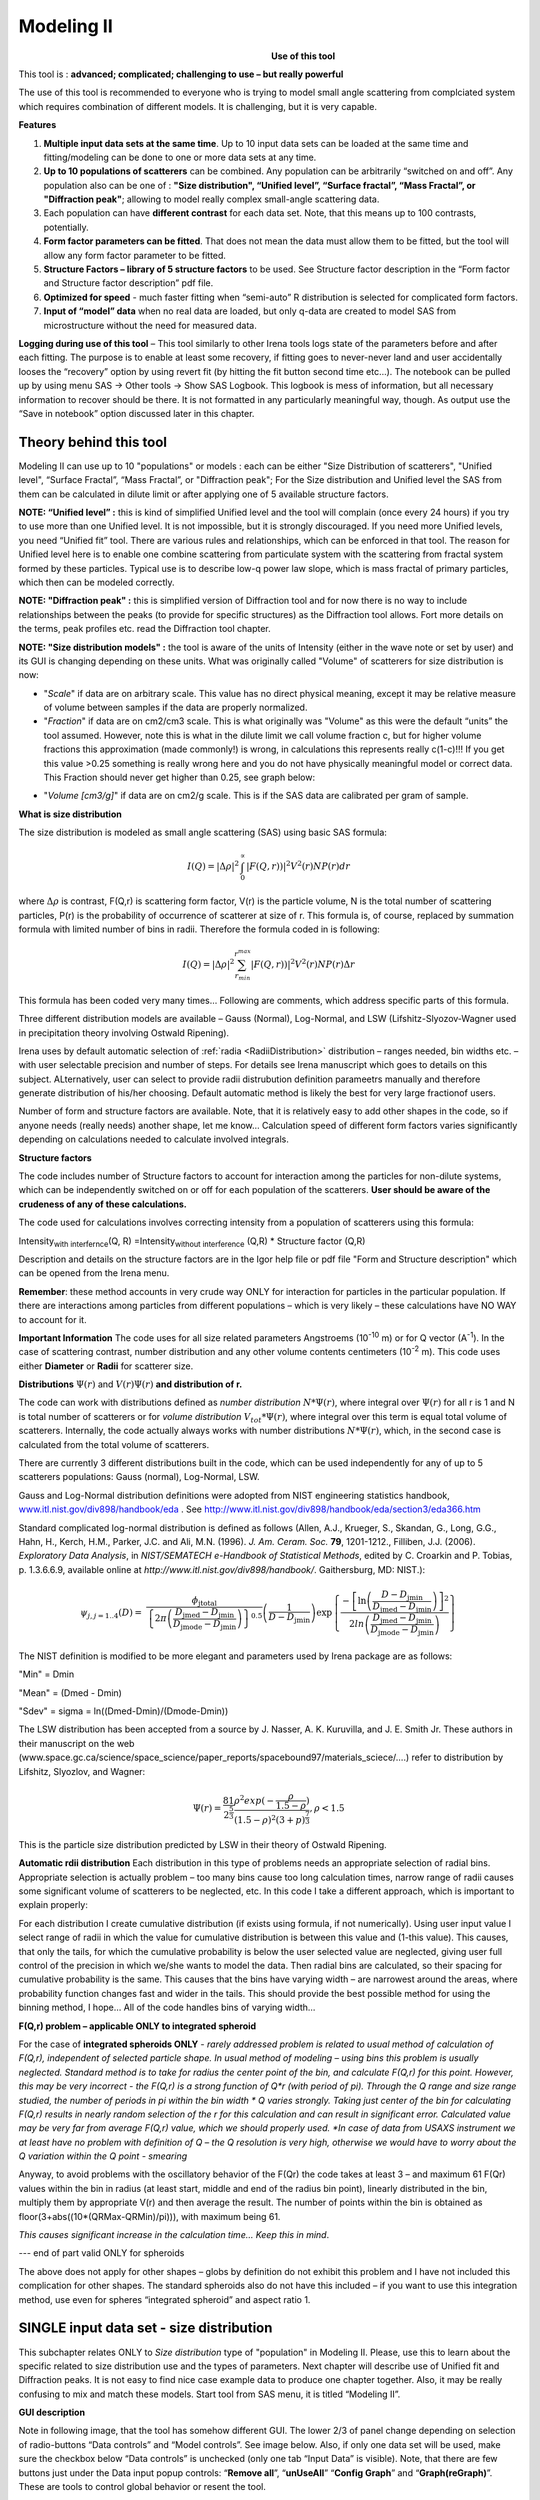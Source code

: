 Modeling II
===========

.. Figure:: media/Modeling1.png
   :align: left
   :width: 320px
   :figwidth: 350px

**Use of this tool**

This tool is : **advanced; complicated; challenging to use – but really powerful**

The use of this tool is recommended to everyone who is trying to model small angle scattering from complciated system which requires combination of different models. It is challenging, but it is very capable.

**Features**

#. **Multiple input data sets at the same time**. Up to 10 input data sets can be loaded at the same time and fitting/modeling can be done to one or more data sets at any time.

#. **Up to 10 populations of scatterers** can be combined. Any population can be arbitrarily “switched on and off”. Any population also can be one of : **"Size distribution", “Unified level”, “Surface fractal”, “Mass Fractal”, or "Diffraction peak"**; allowing to model really complex small-angle scattering data.

#. Each population can have **different contrast** for each data set.  Note, that this means up to 100 contrasts, potentially.

#. **Form factor parameters can be fitted**. That does not mean the data must allow them to be fitted, but the tool will allow any form factor parameter to be fitted.

#. **Structure Factors – library of 5 structure factors** to be used. See Structure factor description in the “Form factor and Structure factor description” pdf file.

#. **Optimized for speed** - much faster fitting when “semi-auto” R distribution is selected for complicated form factors.

#. **Input of “model” data** when no real data are loaded, but only q-data are created to model SAS from microstructure without the need for measured data.

**Logging during use of this tool** – This tool similarly to other Irena tools logs state of the parameters before and after each fitting. The purpose is to enable at least some recovery, if fitting goes to never-never land and user accidentally looses the “recovery” option by using revert fit (by hitting the fit button second time etc…). The notebook can be pulled up by using menu SAS -> Other tools -> Show SAS Logbook. This logbook is mess of information, but all necessary information to recover should be there. It is not formatted in any particularly meaningful way, though. As output use the “Save in notebook” option discussed later in this chapter.

Theory behind this tool
-----------------------

Modeling II can use up to 10 "populations" or models : each can be either "Size Distribution of scatterers", "Unified level", “Surface Fractal”, “Mass Fractal”, or "Diffraction peak"; For the Size distribution and Unified level the SAS from them can be calculated in dilute limit or after applying one of 5 available structure factors.

**NOTE: “Unified level” :** this is kind of simplified Unified level and the tool will complain (once every 24 hours) if you try to use more than one Unified level. It is not impossible, but it is strongly discouraged. If you need more Unified levels, you need “Unified fit” tool. There are various rules and relationships, which can be enforced in that tool. The reason for Unified level here is to enable one combine scattering from particulate system with the scattering from fractal system formed by these particles. Typical use is to describe low-q power law slope, which is mass fractal of primary particles, which then can be modeled correctly.

**NOTE: "Diffraction peak" :** this is simplified version of Diffraction tool and for now there is no way to include relationships between the peaks (to provide for specific structures) as the Diffraction tool allows. Fort more details on the terms, peak profiles etc. read the Diffraction tool chapter.

**NOTE: "Size distribution models" :** the tool is aware of the units of Intensity (either in the wave note or set by user) and its GUI is changing depending on these units. What was originally called "Volume" of scatterers for size distribution is now:

-  "*Scale*" if data are on arbitrary scale. This value has no direct physical meaning, except it may be relative measure of volume between samples if the data are properly normalized.

-  "*Fraction*" if data are on cm2/cm3 scale. This is what originally was "Volume" as this were the default “units” the tool assumed. However, note this is what in the dilute limit we call volume fraction c, but for higher volume fractions this approximation (made commonly!) is wrong, in calculations this represents really c(1-c)!!! If you get this value >0.25 something is really wrong here and you do not have physically meaningful model or correct data. This Fraction should never get higher than 0.25, see graph below:

.. image:: media/Modeling2.png
      :align: center
      :width: 380px


-  "*Volume [cm3/g]*" if data are on cm2/g scale. This is if the SAS data are calibrated per gram of sample.

**What is size distribution**

The size distribution is modeled as small angle scattering (SAS) using basic SAS formula:

.. math::
    I(Q)=\left | \Delta\rho \right |^2\int_{0}^{\propto }\left | F(Q,r)) \right |^{2}V^2(r)NP(r)dr

where :math:`\Delta \rho` is contrast, F(Q,r) is scattering form factor, V(r) is the particle volume, N is the total number of scattering particles, P(r) is the probability of occurrence of scatterer at size of r. This formula is, of course, replaced by summation formula with limited number of bins in radii. Therefore the formula coded in is following:

.. math::
    I(Q)=\left | \Delta\rho \right |^2 \sum_{r_{min}}^{r^{max}}\left | F(Q,r)) \right |^{2}V^2(r)NP(r)\Delta r


This formula has been coded very many times… Following are comments, which address specific parts of this formula.

Three different distribution models are available – Gauss (Normal), Log-Normal, and LSW (Lifshitz-Slyozov-Wagner used in precipitation theory involving Ostwald Ripening).

Irena uses by default automatic selection of :ref:`radia <RadiiDistribution>` distribution – ranges needed, bin widths etc. – with user selectable precision and number of steps. For details see Irena manuscript which goes to details on this subject. ALternatively, user can select to provide radii distrubution definition parameetrs manually and therefore generate distribution of his/her choosing. Default automatic method is likely the best for very large fractionof users.

Number of form and structure factors are available. Note, that it is relatively easy to add other shapes in the code, so if anyone needs (really needs) another shape, let me know… Calculation speed of different form factors varies significantly depending on calculations needed to calculate involved integrals.

**Structure factors**

The code includes number of Structure factors to account for interaction among the particles for non-dilute systems, which can be independently switched on or off for each population of the scatterers. **User should be aware of the crudeness of any of these calculations.**

The code used for calculations involves correcting intensity from a population of scatterers using this formula:

Intensity\ :sub:`with interfernce`\ (Q, R) =Intensity\ :sub:`without interference` (Q,R) \* Structure factor (Q,R)

Description and details on the structure factors are in the Igor help file or pdf file "Form and Structure description" which can be opened from the Irena menu.

**Remember**: these method accounts in very crude way ONLY for interaction for particles in the particular population. If there are interactions among particles from different populations – which is very likely – these calculations have NO WAY to account for it.

**Important Information** The code uses for all size related parameters Angstroems (10\ :sup:`-10` m) or for Q vector (A\ :sup:`-1`). In the case of scattering contrast, number distribution and any other volume contents centimeters (10\ :sup:`-2` m). This code uses either **Diameter** or **Radii** for scatterer size.

**Distributions** :math:`\Psi (r)` and :math:`V(r) \Psi (r)` **and distribution of r.**

The code can work with distributions defined as *number distribution* :math:`N * \Psi (r)`, where integral over :math:`\Psi (r)` for all r is 1 and N is total number of scatterers or for *volume distribution* :math:`V_{tot} * \Psi (r)`, where integral over this term is equal total volume of scatterers. Internally, the code actually always works with number distributions :math:`N * \Psi (r)`, which, in the second case is calculated from the total volume of scatterers.

There are currently 3 different distributions built in the code, which
can be used independently for any of up to 5 scatterers populations:
Gauss (normal), Log-Normal, LSW.

Gauss and Log-Normal distribution definitions were adopted from NIST
engineering statistics handbook,
`www.itl.nist.gov/div898/handbook/eda <http://www.itl.nist.gov/div898/handbook/eda>`__
. See http://www.itl.nist.gov/div898/handbook/eda/section3/eda366.htm

Standard complicated log-normal distribution is defined as follows
(Allen, A.J., Krueger, S., Skandan, G., Long, G.G., Hahn, H., Kerch,
H.M., Parker, J.C. and Ali, M.N. (1996). *J. Am. Ceram. Soc.* **79**,
1201-1212., Filliben, J.J. (2006). *Exploratory Data Analysis*, in
*NIST/SEMATECH e-Handbook of Statistical Methods*, edited by C. Croarkin
and P. Tobias, p. 1.3.6.6.9, available online at
*http://www.itl.nist.gov/div898/handbook/*. Gaithersburg, MD: NIST.):

.. math::

   \psi_{j, j=1..4}\left( D \right) = \ \frac{\phi_{\text{jtotal}}}{\left\{ 2\pi\left( \frac{D_{\text{jmed}} - D_{\text{jmin}}}{D_{\text{jmode}} - D_{\text{jmin}}} \right) \right\}^{0.5}}\left( \frac{1}{D - D_{\text{jmin}}} \right)\exp\left\{ \frac{{- \left\lbrack \ln\left( \frac{D - D_{\text{jmin}}}{D_{\text{jmed}} - D_{\text{jmin}}} \right) \right\rbrack}^{2}}{2ln\left( \frac{D_{\text{jmed}} - D_{\text{jmin}}}{D_{\text{jmode}} - D_{\text{jmin}}} \right)} \right\}

The NIST definition is modified to be more elegant and parameters used by Irena package are as follows:

"Min" = Dmin

"Mean" = (Dmed - Dmin)

"Sdev" = sigma = ln((Dmed-Dmin)/(Dmode-Dmin))

The LSW distribution has been accepted from a source by J. Nasser, A. K. Kuruvilla, and J. E. Smith Jr. These authors in their manuscript on the web (www.space.gc.ca/science/space\_science/paper\_reports/spacebound97/materials\_sciece/….) refer to distribution by Lifshitz, Slyozlov, and Wagner:

.. math::
    \Psi(r)=\frac{81}{2^{\frac{5}{3}}}\frac{\rho^2exp(-\frac{\rho}{1.5-\rho})}{(1.5-\rho)^2(3+p)^{\frac{7}{3}}}, \rho<1.5


This is the particle size distribution predicted by LSW in their theory of Ostwald Ripening.

.. _RadiiDistribution:

**Automatic rdii distribution** Each distribution in this type of problems needs an appropriate selection of radial bins. Appropriate selection is actually problem – too many bins cause too long calculation times, narrow range of radii causes some significant volume of scatterers to be neglected, etc. In this code I take a different approach, which is important to explain properly:

For each distribution I create cumulative distribution (if exists using formula, if not numerically). Using user input value I select range of radii in which the value for cumulative distribution is between this value and (1-this value). This causes, that only the tails, for which the cumulative probability is below the user selected value are neglected, giving user full control of the precision in which we/she wants to model the data. Then radial bins are calculated, so their spacing for cumulative probability is the same. This causes that the bins have varying width – are narrowest around the areas, where probability function changes fast and wider in the tails. This should provide the best possible method for using the binning method, I hope…
All of the code handles bins of varying width…

**F(Q,r) problem – applicable ONLY to integrated spheroid**

For the case of **integrated spheroids ONLY** - *rarely addressed problem is related to usual method of calculation of F(Q,r), independent of selected particle shape. In usual method of modeling – using bins this problem is usually neglected. Standard method is to take for radius the center point of the bin, and calculate F(Q,r) for this point. However, this may be very incorrect - the F(Q,r) is a strong function of Q\*r (with period of pi). Through the Q range and size range studied, the number of periods in pi within the bin width \* Q varies strongly. Taking just center of the bin for calculating F(Q,r) results in nearly random selection of the r for this calculation and can result in significant error. Calculated value may be very far from average F(Q,r) value, which we should properly used.
*In case of data from USAXS instrument we at least have no problem with definition of Q – the Q resolution is very high, otherwise we would have to worry about the Q variation within the Q point - smearing*

Anyway, to avoid problems with the oscillatory behavior of the F(Qr) the code takes at least 3 – and maximum 61 F(Qr) values within the bin in radius (at least start, middle and end of the radius bin point), linearly distributed in the bin, multiply them by appropriate V(r) and then average the result. The number of points within the bin is obtained as floor(3+abs((10\*(QRMax-QRMin)/pi))), with maximum being 61.

*This causes significant increase in the calculation time… Keep this in mind*.

--- end of part valid ONLY for spheroids

The above does not apply for other shapes – globs by definition do not exhibit this problem and I have not included this complication for other shapes. The standard spheroids also do not have this included – if you want to use this integration method, use even for spheres “integrated spheroid” and aspect ratio 1.

SINGLE input data set - size distribution
-----------------------------------------

This subchapter relates ONLY to *Size distribution* type of "population" in Modeling II. Please, use this to learn about the specific related to size distribution use and the types of parameters. Next chapter will describe use of Unified fit and Diffraction peaks. It is not easy to find nice case example data to produce one chapter together. Also, it may be really confusing to mix and match these models. Start tool from SAS menu, it is titled “Modeling II”.

.. image:: media/Modeling6.png
      :align: left
      :width: 380px

.. image:: media/Modeling7.png
            :align: left
            :width: 380px

**GUI description**

Note in following image, that the tool has somehow different GUI. The lower 2/3 of panel change depending on selection of radio-buttons “Data controls” and “Model controls”. See image below. Also, if only one data set will be used, make sure the checkbox below “Data controls” is unchecked (only one tab “Input Data” is visible).
Note, that there are few buttons just under the Data input popup controls: “\ **Remove all**\ ”, “\ **unUseAll**\ ” “\ **Config Graph**\ ” and “\ **Graph(reGraph)**\ ”. These are tools to control global behavior or resent the tool.

“\ **Remove all**\ ” button removes all input data from the tool.

“\ **unUseAll**\ ” button sets all of the input data sets to not to be used. (useful only with multiple data input)

“\ **Config Graph**\ ” opens control screen for graph controls (font size etc.). These values are common for all tools (once I propagate them through whole package).

“\ **Graph (reGraph)**\ ” button creates the graph or forces redraw of the graph.

Note one more checkbox which is worth mentioning here… It is little bit lower, on the right hand side and is called “Auto recalc?”. If checked the model will be recalculated with every change of any parameter (except Form factor parameters, which cannot trigger this). Use only on fast computers and simple enough model, or it can be tedious.

“\ **More parameters**\ ” button opens another panel with choices of Intensity units (if need to be set manually), choice if size for size distributions is diameters of radii (default radii), and if the size distribution is Number distribution of Volume distribution.

NOTE: In version 2.62 I have added ability to make smaller steps for the parameters of the models, when changed by clicking on the little arrows up/down on the right hand size of the field. By default when you click the arrow a new step is set for next click, which is about 5% of the current value. This makes sure what one can make sensibly large step for any value. But 5% may be sometimes too much and so I added ability to hold down modifier key – any one of ctrl/cmd/alt/shift. If you hold the modifier down and click on the arrow, next step will be set to 0.5%. Note, that the first step is still large, but following will be small, and if a modifier key is held down during clicking, you will be making small steps. Should be valid for all Model parameters (size distribution/peak, unified fit/…).

**Data controls**

The data available in the test.pxp file distributed with the Irena package are in *qrs* structure, so select “QRS data” and pick the ‘Test data”.
To load data into the tool use the red button “Add data” on the left top corner of the Input Data tab.


.. image:: media/Modeling8.png
      :align: left
      :width: 780px


Description of parameters on the Input data tab:

Checkbox “\ **Use?”** allows to select if this data set is used in the tool. This is really useful when multiple data sets are used.

Checkbox “\ **Slit smeared**\ ” if slit smeared data re used, select. Note, that if checked field for slit length will appear.

**“Data”** field. This field contains path to data within Igor experiment. Cannot be edited.

**“User name”** user editable name for the data. Will be used in the graph – needed to make sense in case of use of multiple input data. If empty, default name will be used (not very informative).

**“Scale data by”** field – user can scale data here. For example some data may need to recalibrated, converted to 1/cm or whatever. Ideally should not need to be used.

Radio buttons “\ **User errors”**, “\ **SQRT errors”**, and “\ **User % errors”** – what type of errors to use for this particular data set? User errors are provided by wave with error data, SQRt errors are square root of intensity and when % error is used, the error is set to 1 % of intensity.

**Scale errors by:”** allows scaling errors by factor. Errors are produced using method selected above and then scaled by the factor user provides here.

“\ **Qmin**\ ” and “\ **Qmax**\ ” – selection on fitting interval of data – can be typed in or using the button “\ **Q from cursors”** can be read from cursor position. Only data within this interval will be used for fitting.

**“Bckg”** Background for this data set. Can be fitted (“**Fit?**\ ” checkbox will open fields for Min and Max limits for fitting… Further controls are likely going to appear…

**Model controls**

Model controls become available by selecting “\ **Model controls”** radio button above the tabs.

Note the checkbox “\ **Number Dist?”** – if checked the distribution will be considered to be number distribution, if unchecked (default) the distribution is volume distribution.

Controls for any population appear when “\ **Use?**\ ” checkbox is selected… see below:


.. image:: media/Modeling9.png
      :align: left
      :width: 380px


.. image:: media/Modeling10.png
            :align: left
            :width: 380px

Description of controls:

"**Model :**" Select what model to use for this population. "Size dist." chooses size distribution, other options are "Unified Level", “Surface Fractal”, “Mass Fractal”, or "Diffraction peak". These are described in subsequent chapter.

"**What is this :**" User string for naming that population. Something like: “BC precipitates”, “voids”,… Something useful for plotting purposes as it was simply getting too difficult to navigate through with only population number.

“\ **R dist auto?**\ ” distribution of radii selected automatically for given distribution. As in the older LSQF (chapter 9) the R distribution here is selected in such way, that densest points in R are at the middle of the distribution (around maximum) and then they spread with large and larger steps.

“\ **R dist semi-auto**\ ” same as above, except the R distribution is not being changed during fitting. Therefore one needs to be close to final solution when starting fitting. But this way the fitting can be MUCH faster for complicated form factors. Since the R points and q-points do not change during fitting, G matrix (which is cashed internally for each population and data set) is calculated ONLY once. Major time saver…

“\ **R dist manual?**\ ” Manually input min/max R for each distribution. Opens control fields needed for input.

“\ **Num pnts”** Number of points in R distribution. Use sensible numbers. Large numbers will take a lot of time.

“\ **R dist neglect tails”** same meaning as in LSQF (chapter 9). Basically what fraction of volume of size distribution can be neglected. Allows truncation at small/large sizes - defines Rmin and Rmax for automatic/semi-automatic R distribution method.

“\ **Log R dist?”** – select to have R points logarithmically distributed. If unchecked, linearly distributed bins in R will be created.

“\ **Form Factor”** – select form factor from list of available form factors. May open another control screen for parameters of the form factors. To get this controls screen again, re-select the form factor and the screen will pop up.

.. image:: media/Modeling11.png
      :align: left
      :width: 380px


This is example of screen for Spheroid. Note, that there is one parameter for this Form factor (aspect ratio). This parameter can be fitted in this tool. By selecting “\ **Fit?**\ ” checkbox, low an high limits fields will appear.

“\ **Distribution type**\ ” select “lognormal”, “Gauss” or “LSW”. Definitions are in LSQF (chapter 9). Parameters for these distributions are now separate, so one can go among them and the parameters will not be reused/lost from previous use of that particular distribution type…

**“Volume”** – volume of scatterers in this population. “\ **Fit?”** checkbox allows fitting. Fields for min/maxc values will appear. When volume is changed manually by typing in this field, min and max are automatically set to 1/5 and 5x the typed value. Therefore, it is important to first set the value and then, if necessary change the limits. Not the other way around!!!
**LogNormal parameters**

See details in the chapter 9.3 for details… Formula:

.. math::
    P(x)=\frac{exp(-\frac{(ln \frac{x-MinSize}{meanSize})^2}{2*Sdev^2})}{Sdev*\sqrt{2\pi}(x-MinSize)}

“\ **Min size”,** “\ **Mean”** , “\ **Std Dev.”**

**Gauss**

Has just two parameters: “\ **Mean size”** and “\ **Width”**.

**LSW**

Just one parameter: “\ **Position”**. For details see chapter 9.3.

**Schulz-Zimm**

Schulz-Zimm distribution was added by modifying code from Scatter 3, see
reference: Stephan Furster and Christian Burger, Scattering Functions of
Polymeric Core-Shell Structures and Excluded Volume Chains,
Macromolecules 1998, 31 (879-881). Here is the code. Irena presents user
with parameters ***width*** and ***MeanPos***:

.. code::

      b = 1/(*width*/(2**MeanPos*))^2
      a = b / *MeanPos*
      if(b<70)
            y=( (a^(b+1))/gamma(b+1) * x^b / exp(a*x) )
      else //do it in logs to avoid large numbers
            y=exp( (b+1)*ln(a)- gammln(b+1) + B*ln(x) - (a*x) )
      endif

**“Structure factor”** Popup allows selection of one of included structure factors (see pdf file with description). The structure factors have their own screens and parameters can be fitted. See below for case example:


.. image:: media/Modeling12.png
      :align: left
      :width: 320px


Note, that due to quirk in Igor way of controlling updates you need to hit enter twice to automatically recalculate the curve (when checkbox on main panel is selected)…

**“Contrast”** field – input contrast. Only one contrast in case of
single input data set.

**Last few buttons**

Under the tab area there are few more control buttons.

“\ **Calculate model”** calculates Intensity for current model.

“\ **Fit model”** Runs fitting with currently selected parameters to fit.

“\ **Reverse fit”** recover parameters stored before the current fit run.

**“Save result”** Saves result into the folder. It feature is not fully finished yet. This is difficult to know what is expected in case of multiple data input…

“\ **Save in Waves”** Saves results into new folder in form meant for creating tables with results. In this case new folder (user is presented with dialog to create new name) is created and for each internal variable/string is created new wave. This creates large number of waves – most useless… But user then can create table of selected waves with important results – for example sample name, volume of pop1, mean diameter of pop1 etc.

“\ **Save in notebook”** Creates Igor Notebook (formatted) and pastes in this notebook summary of current state of the tool in more or less human readable form. This includes copy of the graphs and somehow reasonably formatted listing of parameters.

Comment: If user decides to do NOLY modeling with no real input data - by using “model” checkbox when adding data in the tool – there is no real “output” place where to put the modeled data for future use. Starting from release 2.41 dialog is presented to user and user can input name of new folder, which will be created, and the model data will be saved there.

"Unified level", “Surface Fractal”, “Mass Fractal”, and "Diffraction peak"
--------------------------------------------------------------------------


.. image:: media/Modeling13.png
      :align: center
      :width: 380px


.. image:: media/Modeling14.png
            :align: center
            :width: 380px


Select Model: “Unified level”, “Surface Fractal”, “Mass Fractal”, or "Diffraction peak". Note, that different controls appear in the panel.

**NOTE:**

These implementations of "Unified level" and "Diffraction peak" have contrast in it, so Unified parameters G and B and Diffraction peak parameter "Prefactor" are multiplied by contrast when used in calculations. This is different from Unified fit and Small-angle Diffraction tools, which do not know about any contrasts. This is important for modeling of data where user has multiple input data sets and each has different contrast for the population represented by the Unified level. Such as Anomalous data or combined X-ray and neutron data etc. Be aware, that B, G, and Prefactor will be different for modeling by Modeling II and Unified fit or Small-angle Diffraction tools. Also, note, that the Unified fit data analysis tools DO NOT work with Unified fit results from Modeling II.

Note also, that "Peak Intg. intensity" in "Diffraction peak" model is calculated WITHOUT contrast included.

While the choices above are open for discussion, logically these are the only and right choice as for fitting for multiple data sets only one G, B, and "Peak Intg. Intensity" can be calculated.

.. image:: media/Modeling15.png
          :align: center
          :width: 380px

.. image:: media/Modeling16.png
          :align: center
          :width: 380px

NOTE: for real details on the parameters used in the Fractals panels (above), please refer to the chapter on Fractals tool. It really makes no sense to reproduce it twice in the same manual.
\*\*\*\*\*\*\*\*\*\*\*\*\*\*\*\*\*\*\*\*\*\*\*\*\*\*\*\*

Here is fitting example when complicated data set is fitted with two Unified levels and two peaks. This is complicated system and data are not attached. Also, these data are slit smeared so the fitting is bit more complicated. This case is used mainly as example of GUI and tool capabilities.

Bellow are data, the data were identified to be composed of two types of components :

1. Low Q scattering of some size distribution of highly asymmetric particles with two Guinier areas ~ 0.0003 and 0.004 A\ :sup:`-1` connected by power law slope. This system may be fitable by size distribution but it was found easier to fit by two-levels Unified fit.

2. Two diffraction peaks Q ~ 0.025 and 0.07 A\ :sup:`-1`

.. image:: media/Modeling17.png
            :align: center
            :width: 480px


**Unified fit with two levels**

Selecting in 1P Model as "Unified level" we get appropriate controls:

.. image:: media/Modeling18.png
            :align: center
            :width: 480px



Next we can select with cursors the are where Guinier dominates in graph and use button "Fit Rg/G btwn csrs" to fit Rg and G: Here is the result:

.. image:: media/Modeling19.png
            :align: center
            :width: 480px



Note the blue curve that is the Guiner fit to the data. Next we select power law area at higher Q and fit the P/B:

.. image:: media/Modeling20.png
            :align: center
            :width: 480px



Note that the slope P is close to 2 so this looks like plane-like object and that the scattering needs to be terminated at Rg of the next (smaller) Guinier area. Select 2P as Unified level and fit the Guinier area there also:

.. image:: media/Modeling21.png
            :align: center
            :width: 480px



The Rg of the 2P is about 467A, so we can now transfer this number to RgCO of the 1P and then we can also fit the B/P to higher Q values power law slope:

.. image:: media/Modeling22.png
            :align: center
            :width: 480px



Note, that on the "Data controls" set of tabs in the "Data 1" tab I have already set the background to about 0.12 and also checked "Fit?" checkbox there.

Next we need to add the diffraction peaks, 3P will be the first peak:

.. image:: media/Modeling23.png
            :align: center
            :width: 480px



Note, I have played with these data already and found "SkewedNormal" shape to be the best. I checked here the "Display Ind. Pop. Ints?" at the top of the main graph here as that helps for you to see the peak.

And next we will set the 4P as diffraction peak:

.. image:: media/Modeling24.png
            :align: center
            :width: 480px

Note the changes in the bottom window, which displays "normalized
residuals".

Next we can fit the parameters and then push the "Tags to graph" button

.. image:: media/Modeling25.png
            :align: center
            :width: 480px

This is the best result with this model I was able to get.

You can also now store the results in Notebook for export to Word  processor or as record of yoru results. Of course you should save your results in folder with "Save results".

Here is the Notebook record of these results

\*\*\*\*\*\*\*\*\*\*\*\*\*\*\*\*\*\*\*\*\*\*\*\*\*\*\*\*\*\*\*\*\*\*\*\*\*\*\*\*\*\*\*\*\*\*\*\*

Results saved on Fri, Dec 30, 2011 4:24:57 PM
Single data set used:
FolderName\_set1 = root:'Fig 3':'S240\_FLB\_29\_SMAN6\_433-567\_7525':
IntensityDataName\_set1 = SMR\_Int
QvecDataName\_set1 = SMR\_Qvec
ErrorDataName\_set1 = SMR\_error
UserDataSetName\_set1 = SMR\_Int
DataScalingFactor\_set1 = 1
ErrorScalingFactor\_set1 = 1
Qmin\_set1 = 0.00018493
Qmax\_set1 = 0.28792
Background\_set1 = 0.11996

.. image:: media/Modeling26.png
            :align: center
            :width: 480px


LSQF2 main data window

.. image:: media/Modeling27.png
            :align: center
            :width: 480px



Normalized residuals

.. image:: media/Modeling28.png
            :align: center
            :width: 480px



**Size distributions**

*Model data for 4 population(s) used to obtain above results*
*Summary results for population 1*
This population was Unified level
Contrast = 100
Unified level Rg = 3918.3
Unified level G = 1895.1
Unified level B = 7.2701e-05
Unified level P = 2.1052
Unified level RGCo = 467
Unified level K = 1
Structure factor description and parameters
StructureFactor = Dilute system

*Summary results for population 2*
This population was Unified level
Contrast = 100
Unified level Rg = 443.92
Unified level G = 35.799
Unified level B = 6.6989e-06
Unified level P = 2.5453
Unified level RGCo = 0
Unified level K = 1
Structure factor description and parameters
StructureFactor = Dilute system

*Summary results for population 3*
This population was Diffraction Peak
Contrast = 1
Peak profile shape = SkewedNormal
Peak D position [A] = 202.16
Peak Q position [A^-1] = 0.031081
Peak FWHM (Q) = 0.011906
Peak Integral Intensity = 0.29125
Prefactor = 0.29117
Position = 0.021975
Width 0.0041395

*Summary results for population 4*
This population was Diffraction Peak
Contrast = 1
Peak profile shape = Gauss
Peak D position [A] = 66.395
Peak Q position [A^-1] = 0.094634
Peak FWHM (Q) = 0.040201
Peak Integral Intensity = 0.011818
Prefactor = 0.36884
Position = 0.071014
Width = 0.015045

\*\*\*\*\*\*\*\*\*\*\*\*\*\*\*\*\*\*\*\*\*\*\*\*\*\*\*\*\*\*\*\*\*\*\*\*\*\*\*\*\*\*\*\*\*\*\*\*\*

Fitting data with one input data set
------------------------------------

Select “data controls” radio button. Select data (‘Test Data’) and push red button “Add data”

.. image:: media/Modeling29.png
            :align: center
            :width: 480px



Name the data “Alumina powder” in the “User name” field.

Let’s also select the background immediately here. Set cursor (square) to area of flat background (around point 100) and read value of intensity there from the reader below the graph. It should be around 0.12 or so. Type 0.11 into the “Bckg” field and check the “Fit?” checkbox. Note that the Min and max fields appeared and are set to 0.1 and 10x the value of our estimate. Uncheck the “Fit?” checkbox so the background is NOT fitted, when we run this next time…

.. image:: media/Modeling30.png
            :align: center
            :width: 480px



Now, let’s go to “Model controls”. Check the radio button “Model controls”. Check the checkbox “Auto recalc”. Make sure the “Interferences” checkbox is unchecked. Make sure that “Use?” checkbox for Pop 1 is checked and for all the others is unchecked.

.. image:: media/Modeling31.png
            :align: center
            :width: 480px



The model (default values) is going to be calculated.

Let’s decide, that this population will be the larger stuff, dominating the data. This means the Guinier knee at around 0.003 A\ :sup:`-1`. Also, since these data are not calibrated (powder sample), we can leave contrast to default value of 100. But if data would be meaningfully calibrated, correct contrast needs to be used here…
Let’s change values little bit to get better estimate of parameters… Reasonable starting point is may be with Min size ~ 100, Mean ~ 450, and Std. dev ~ 0.5 :

.. image:: media/Modeling32.png
            :align: center
            :width: 480px

Now we need to select fitting range for this population… Check the “Data controls” Use cursors to select in the graph input data between point 30 and 73 and push button “Q from cursors”. This will set the Q min and Q max values.

.. image:: media/Modeling33.png
            :align: center
            :width: 480px

Make sure the background “Fit?” checkbox is unchecked here…

Now, let’s select parameters to fit. Background is not appropriate for this subset of data. Select “Model controls” again. Check “Fit?” for Volume, Min size, Mean and Std Dev. Values for fitting limits should be set to relatively wide range.

.. image:: media/Modeling34.png
            :align: center
            :width: 480px

Now push button “Fit model” at the bottom of the panel. The model should fit after few iterations…

.. image:: media/Modeling35.png
            :align: center
            :width: 480px

Now we will add other population (smaller particles). Uncheck all “Fit?” checkboxes on this Pop tab.

Select Pop 2. tab. Check “Use?” checkbox here. To see whole q-range, go back to “Data controls” and change Qmin and Q max to smaller/larger values (0.0015 and 0.5). Now come back to “Data controls” and let’s see, where the population 2 should be. Easiest achieved by unchecking “Use?” for population 1 and then the model in the graph is only for population 2. We want to use this population to describe data at around 0.05. So we need to move the mean to smaller sizes… This can be achieved by setting Mean to around 80 and reducing volume to about 0.01. Now check again
“Use?” for population 1.

Check “Fit?” for Population 2 volume and Mean and fit the data by “FitModel” button.

Now we need to do final fitting of all meaningful parameters at once… There are now 3 places, where we need to select what will be fitted – but potentially could be even more… So let me review where the fitting parameters can be:

1. Data Controls – fitting of background

2. Model controls - Population tabs – fitting of distribution parameters
   (and volume, potentially interference parameters) – here we have two
   of these to check.

3. Model controls – Form factor panels - Potentially we could have for
   each population form factor parameters fitted, these need to be
   selected by reselecting again on each Population tab the form factor,
   which brings up (if appropriate) the appropriate panel..

**Good luck finding all of the parameters… You need it.**

Anyway, select background, Volume for each f the populations, Mean size, and Std deviation. Try to fit to the data from 0.0015A\ :sup:`-1` to 0.5 A\ :sup:`-1`\ … With little bit of luck (and a lot of calculations) you should get result similar to one below:

.. image:: media/Modeling36.png
            :align: center
            :width: 480px

Uncertainity evaluation
-----------------------

This script enables to analyze uncertainties of parameters of the Modeling II, same method as Unified fit (chapter 6.6). There are two different types of analysis one can imagine:

1. Effect of input data uncertainties on the results. This analysis is done by running same fitting analysis (with all parameters fitted) on variations of data. These variations are created by adding Gaussian noise on input data. The Gaussian noise is scaled to have same standard deviation as input data uncertainties ("errors"). Analysis on these randomly modified data is run multiple times and statistical analysis on the results for each parameter is performed.

2. Stability of each parameter separately. This is bit more complicated - analyzed parameter is fixed, step wise, in range of values user specifies. Other user-selected parameters are fitted and chi-square values are recorded. After the analysis, this dependence is analyzed and based on statistical analysis (number of fitted points and free parameters) the uncertainty of the parameter is estimated.

.. image:: media/Modeling37.png
            :align: center
            :width: 480px



Here is example of results:

\*\*\*\*\*\*\*\*\*\*

Effect of data uncertainties on variability of parameters

root:SAS:ImportedData:S4\_0055\_sub:

Run 20 fittings using data modified by random Gauss noise within "Errors". Note, that adding noise on data increases chi-square significnatly.

To get following statistical results

Chi-square values : average +/- st. dev. = 180 +/- 19

Volume\_pop1 : average +/- st. dev. = 0.114 +/- 0.006

Volume\_pop2 : average +/- st. dev. = 0.0862 +/- 0.0019

GMeanSize\_pop1 : average +/- st. dev. = 6.9 +/- 0.5

GMeanSize\_pop2 : average +/- st. dev. = 26.0 +/- 6.9

GWidth\_pop2 : average +/- st. dev. = 51.8 +/- 3.9

StructureParam1\_pop1 : average +/- st. dev. = 9.6 +/- 0.4

StructureParam2\_pop1 : average +/- st. dev. = 0.212 +/- 0.018

Background\_set1 : average +/- st. dev. = 0.00267 +/- 0.00064

\*\*\*\*\*\*\*\*\*\*\*\*

Moldeling II Evaluation of parameter GMeanSize\_pop2

Method used to evaluate parameter stability: Sequential, fix param

Minimum chi-squared found = 2.6829 for GMeanSize\_pop2 = 28.363

Range of GMeanSize\_pop2 in which the chi-squared < 1.2623\*2.6829 is
from 22.704 to 33.271

\*\*\*\*\*\*\*\*\*\*\*\*\*\*\*\*\*\*\*\*\*\*\*\*\*\*\*\*\*\*\*\*\*\*\*\*\*\*\*\*\*\*\*\*\*\*\*\*\*\*

"Simplistic presentation" for publications : >>>> GMeanSize\_pop2 = 28.4
+/- 5.3

\*\*\*\*\*\*\*\*\*\*\*\*\*\*\*\*\*\*\*\*\*\*\*\*\*\*\*\*\*\*\*\*\*\*\*\*\*\*\*\*\*\*\*\*\*\*\*\*\*\*

.. image:: media/Modeling38.png
   :align: left
   :width: 580px


NOTE: you need to make sure the fitting limits are set widely enough as the fit may abruptly stop when these are violated. The Help in the panel provides many more details.

Fitting data with multiple input data set
------------------------------------------

Assumption of this chapter is, that you can already fit data with one data set. Only differences caused by adding other data sets are pointed out here. Not everything can work easily though - scripting does not work and analysis of the parameters uncertainties has not been tested yet.

**Changes in Data controls**

When “\ **Data controls**\ ” AND “\ **Multiple Input Data Sets?**\ ” are selected, up to 10 input data sets can be loaded at the same time in the tool. Each Data set has all of the controls as the first one, including separate background. Note, that if the background is to be fitted, checkbox needs to be selected on its tab.

If “\ **Different contrasts for data sets**\ ” is selected, separate contrast needs to be input for every population and every population. This can be excessive number of contrasts. It is typically suitable for anomalous SAXS data evaluation.

Note, that the selection of number/volume distribution is used for all of the populations at the same type. You cannot mix number and volume distributions at the same time.

Note, that you can use one or more of the input data sets at the same time. If you unselect the “\ **Use?**\ ” checkbox on any data tab, all parameters stay in the tab. Therefore you can mix-and-match data any time from any of the 10 populations.

**Changes in Model controls**

All controls stay the same. Contrast field will change reflecting selections: if “\ **Different contrast for data sets**\ ” is not selected only one Contrast will appear, if it is selected, “\ **Contrast data X**\ ” will appear, if Data X are set to be used. This appears on EVERY population tab. You need to go and check the contrasts for every population.

**General comment**

*Please, remember, that with more data sets, this will be much slower. Setting up parameters for this complicated fitting space can be intimidating and very much complicated. You need to go through all of the used tabs in both Data controls and Model controls.*
